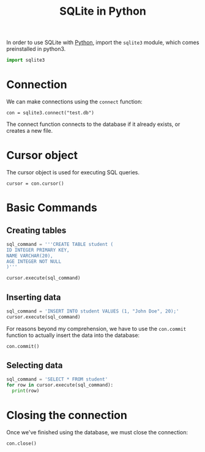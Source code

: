 :PROPERTIES:
:ID:       39fd79d2-0d2a-4c56-86c7-c39d83b109cc
:END:
#+title: SQLite in Python
#+filetags: :CS:

In order to use SQLite with [[id:df6a7bbc-b960-4d42-9904-b3191cc818f3][Python]], import the =sqlite3= module, which comes preinstalled in python3.
#+begin_src python :session :results none
import sqlite3
#+end_src

* Connection
We can make connections using the =connect= function:
#+begin_src python :session 
con = sqlite3.connect("test.db")
#+end_src

The connect function connects to the database if it already exists, or creates a new file.
* Cursor object
The cursor object is used for executing SQL queries.
#+begin_src python :session 
cursor = con.cursor()
#+end_src

* Basic Commands
** Creating tables
#+begin_src python :session :results none
sql_command = '''CREATE TABLE student (
ID INTEGER PRIMARY KEY,
NAME VARCHAR(20),
AGE INTEGER NOT NULL
)'''

cursor.execute(sql_command)
#+end_src

** Inserting data
#+begin_src python :session :results none
sql_command = 'INSERT INTO student VALUES (1, "John Doe", 20);'
cursor.execute(sql_command)
#+end_src

For reasons beyond my comprehension, we have to use the =con.commit= function to actually insert the data into the database:
#+begin_src python :session :results none
con.commit()
#+end_src

** Selecting data
#+begin_src python :session :results output
sql_command = 'SELECT * FROM student'
for row in cursor.execute(sql_command):
  print(row)
#+end_src

#+RESULTS:
: (1, 'John Doe', 20)

* Closing the connection
Once we've finished using the database, we must close the connection:
#+begin_src python :session :results none
con.close()
#+end_src
